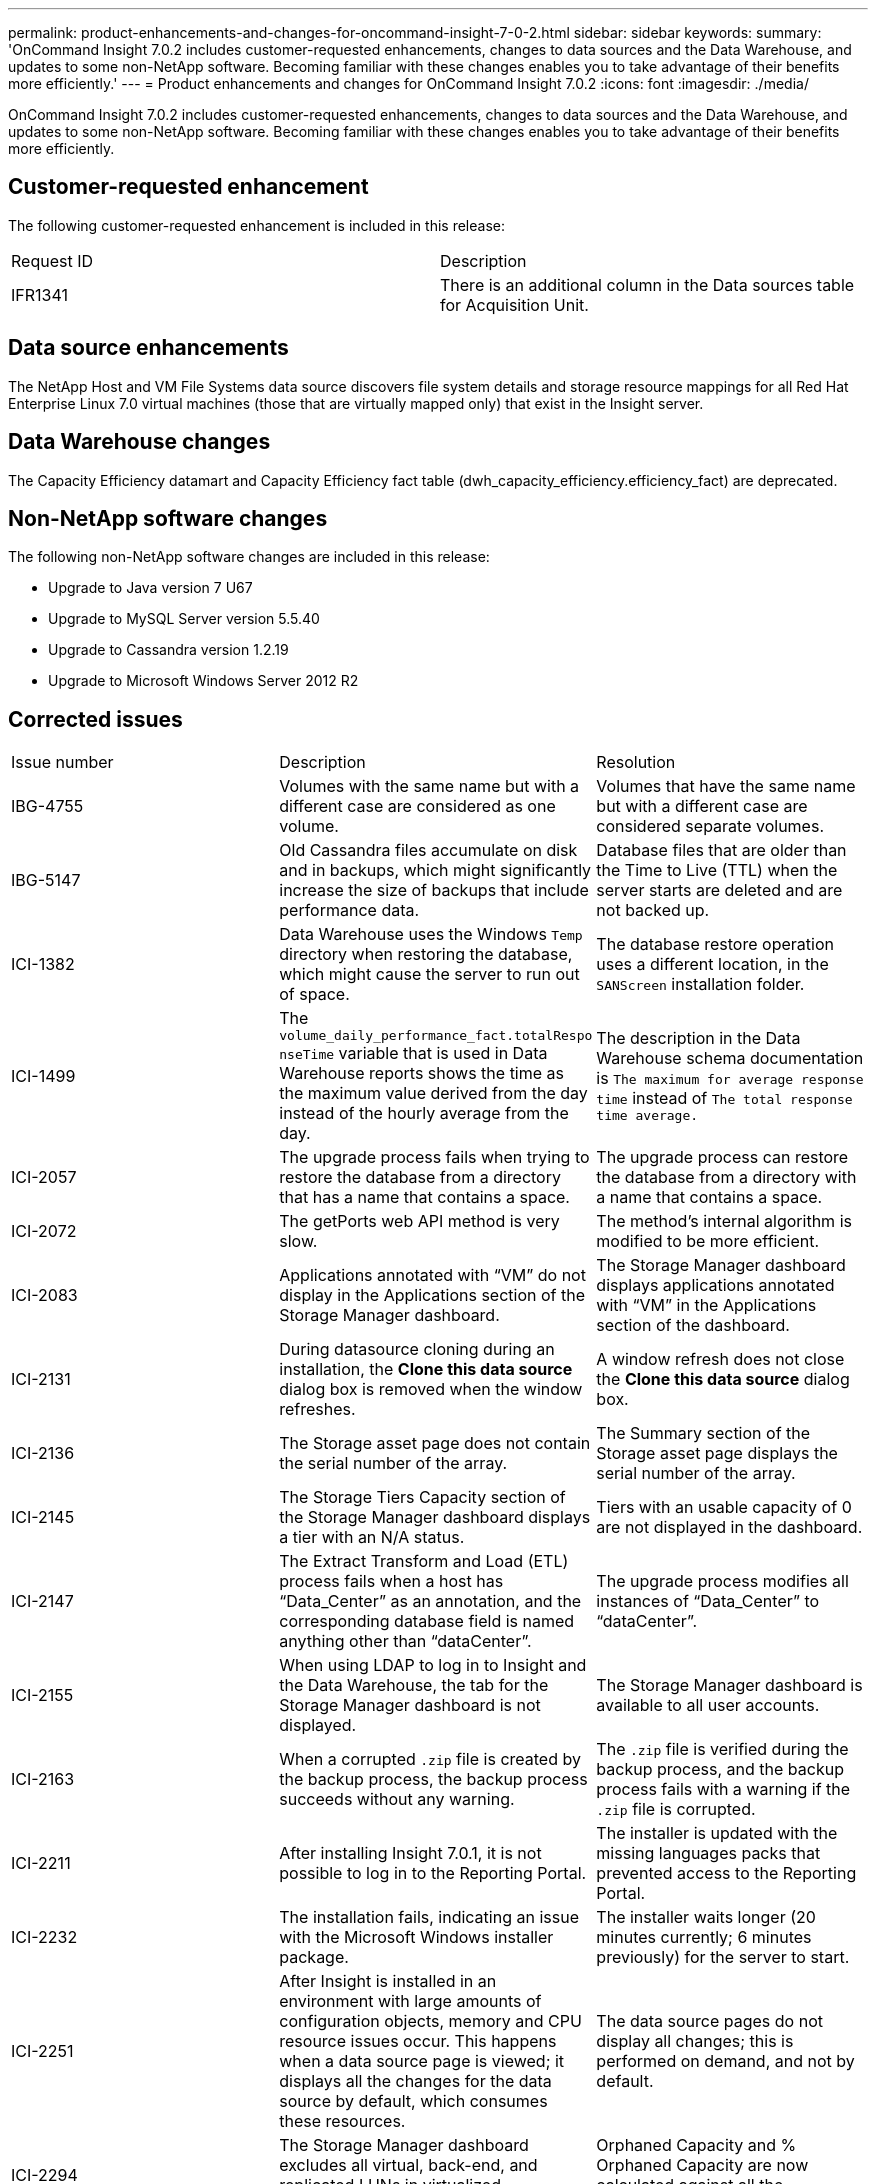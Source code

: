 ---
permalink: product-enhancements-and-changes-for-oncommand-insight-7-0-2.html
sidebar: sidebar
keywords: 
summary: 'OnCommand Insight 7.0.2 includes customer-requested enhancements, changes to data sources and the Data Warehouse, and updates to some non-NetApp software. Becoming familiar with these changes enables you to take advantage of their benefits more efficiently.'
---
= Product enhancements and changes for OnCommand Insight 7.0.2
:icons: font
:imagesdir: ./media/

[.lead]
OnCommand Insight 7.0.2 includes customer-requested enhancements, changes to data sources and the Data Warehouse, and updates to some non-NetApp software. Becoming familiar with these changes enables you to take advantage of their benefits more efficiently.

== Customer-requested enhancement

The following customer-requested enhancement is included in this release:

|===
| Request ID| Description
a|
IFR1341
a|
There is an additional column in the Data sources table for Acquisition Unit.
|===

== Data source enhancements

The NetApp Host and VM File Systems data source discovers file system details and storage resource mappings for all Red Hat Enterprise Linux 7.0 virtual machines (those that are virtually mapped only) that exist in the Insight server.

== Data Warehouse changes

The Capacity Efficiency datamart and Capacity Efficiency fact table (dwh_capacity_efficiency.efficiency_fact) are deprecated.

== Non-NetApp software changes

The following non-NetApp software changes are included in this release:

* Upgrade to Java version 7 U67
* Upgrade to MySQL Server version 5.5.40
* Upgrade to Cassandra version 1.2.19
* Upgrade to Microsoft Windows Server 2012 R2

== Corrected issues

|===
| Issue number| Description| Resolution
a|
IBG-4755
a|
Volumes with the same name but with a different case are considered as one volume.
a|
Volumes that have the same name but with a different case are considered separate volumes.
a|
IBG-5147
a|
Old Cassandra files accumulate on disk and in backups, which might significantly increase the size of backups that include performance data.
a|
Database files that are older than the Time to Live (TTL) when the server starts are deleted and are not backed up.
a|
ICI-1382
a|
Data Warehouse uses the Windows `Temp` directory when restoring the database, which might cause the server to run out of space.
a|
The database restore operation uses a different location, in the `SANScreen` installation folder.
a|
ICI-1499
a|
The `volume_daily_performance_fact.totalRespo nseTime` variable that is used in Data Warehouse reports shows the time as the maximum value derived from the day instead of the hourly average from the day.
a|
The description in the Data Warehouse schema documentation is `The maximum for average response time` instead of `The total response time average.`
a|
ICI-2057
a|
The upgrade process fails when trying to restore the database from a directory that has a name that contains a space.
a|
The upgrade process can restore the database from a directory with a name that contains a space.
a|
ICI-2072
a|
The getPorts web API method is very slow.
a|
The method's internal algorithm is modified to be more efficient.
a|
ICI-2083
a|
Applications annotated with "`VM`" do not display in the Applications section of the Storage Manager dashboard.
a|
The Storage Manager dashboard displays applications annotated with "`VM`" in the Applications section of the dashboard.
a|
ICI-2131
a|
During datasource cloning during an installation, the *Clone this data source* dialog box is removed when the window refreshes.
a|
A window refresh does not close the *Clone this data source* dialog box.
a|
ICI-2136
a|
The Storage asset page does not contain the serial number of the array.
a|
The Summary section of the Storage asset page displays the serial number of the array.
a|
ICI-2145
a|
The Storage Tiers Capacity section of the Storage Manager dashboard displays a tier with an N/A status.
a|
Tiers with an usable capacity of 0 are not displayed in the dashboard.
a|
ICI-2147
a|
The Extract Transform and Load (ETL) process fails when a host has "`Data_Center`" as an annotation, and the corresponding database field is named anything other than "`dataCenter`".
a|
The upgrade process modifies all instances of "`Data_Center`" to "`dataCenter`".
a|
ICI-2155
a|
When using LDAP to log in to Insight and the Data Warehouse, the tab for the Storage Manager dashboard is not displayed.
a|
The Storage Manager dashboard is available to all user accounts.
a|
ICI-2163
a|
When a corrupted `.zip` file is created by the backup process, the backup process succeeds without any warning.
a|
The `.zip` file is verified during the backup process, and the backup process fails with a warning if the `.zip` file is corrupted.
a|
ICI-2211
a|
After installing Insight 7.0.1, it is not possible to log in to the Reporting Portal.
a|
The installer is updated with the missing languages packs that prevented access to the Reporting Portal.
a|
ICI-2232
a|
The installation fails, indicating an issue with the Microsoft Windows installer package.
a|
The installer waits longer (20 minutes currently; 6 minutes previously) for the server to start.
a|
ICI-2251
a|
After Insight is installed in an environment with large amounts of configuration objects, memory and CPU resource issues occur. This happens when a data source page is viewed; it displays all the changes for the data source by default, which consumes these resources.

a|
The data source pages do not display all changes; this is performed on demand, and not by default.
a|
ICI-2294
a|
The Storage Manager dashboard excludes all virtual, back-end, and replicated LUNs in virtualized environments.
a|
Orphaned Capacity and % Orphaned Capacity are now calculated against all the provisioned LUNs.
|===

== NetApp Host and VM File Systems data source

You can use the NetApp Host and VM File Systems data source to retrieve file system details and storage resource mappings for all Microsoft Windows host and VM (virtual machine) file systems, and for all supported Linux VMs (those that are virtually mapped only) in the Insight server that are annotated with the configured Compute Resource Group (CRG).

|===
| Field| Description
a|
User Name
a|
Operating system user with appropriate rights to retrieve file system data For Windows operating system users, the user name must include the domain prefix.

a|
Password
a|
Password for the operating system user
a|
Compute Resource Group
a|
Annotation value that is used to flag host and virtual machines for the data source that discovers file systems A blank value indicates that the data source discovers file systems for all hosts and virtual machines that are not currently annotated with any CRG.

|===

* This feature must be purchased separately.
+
You can contact your Insight representative for assistance.

* You should check the Insight support matrix to verify that your host or virtual machine operating system is supported.
+
To verify that links from the file systems to the storage resources are created, check that the relevant storage or virtualization vendor type and version report the volume or virtual disk identification data required.
+
[NOTE]
====
No non-NetApp software is required.
====

* This data source uses Window Management Instrumentation (WMI) data structures to retrieve data.
+
This service must be operational and available remotely. In particular, port 135 must be accessible and must be opened if behind a firewall.

* Windows domain users must have the appropriate permissions to access WMI structures.
* Administrator permissions are required.
* This data source uses a Secure Shell (SSH) connection to execute commands on Linux VMs.
+
The SSH service must be operational and available remotely. In particular, port 22 must be accessible and must be opened if behind a firewall.

* SSH users must have sudo permissions to execute read-only commands on Linux VMs.
+
You must use the same password to log in to SSH and to answer any sudo password challenge.

|===
| Field| Description
a|
Inventory poll interval (min)
a|
Interval (in minutes) at which the data source should poll the device.
|===

* `root\cimv2 SELECT * FROM Win32_BIOS`
* `root\cimv2 SELECT * FROM Win32_ComputerSystem`
* `root\cimv2 SELECT * FROM Win32_OperatingSystem`
* `root\cimv2 SELECT * FROM Win32_NetworkAdapter WHERE AdapterTypeId=0`
* `root\cimv2 SELECT * FROM Win32_DiskDrive`
* `root\cimv2 SELECT * FROM Win32_DiskDriveToDiskPartition`
* `root\cimv2 SELECT * FROM Win32_LogicalDiskToPartition`
* `root\cimv2 SELECT * FROM Win32_LogicalDisk`
* `root\cimv2 SELECT * FROM Win32_Volume`
* `root\default StdRegProv:\HKEY_LOCAL_MACHINE\SYSTEM\MountedDevices`
* `root\default StdRegProv:\HKEY_LOCAL_MACHINE\HARDWARE\DEVICEMAP\Scsi\Scsi Port <port_number>\Scsi Bus <bus_number>\Target Id <target_id>\Logical Unit Id <logical_id>`

The last command runs for each discovered block device, as in the following example:

`root\default StdRegProv:\HKEY_LOCAL_MACHINE\HARDWARE\DEVICEMAP\Scsi\Scsi Port 2\Scsi Bus 0\Target Id 0\Logical Unit Id 0`

`root\default StdRegProv:\HKEY_LOCAL_MACHINE\HARDWARE\DEVICEMAP\Scsi\Scsi Port 2\Scsi Bus 0\Target Id 0\Logical Unit Id 1`

* `/bin/hostname`
* `/bin/domainname`
* `/bin/dnsdomainname`
* `/bin/uname -m`
* `/bin/cat /etc/os-release`
* `/bin/cat /sys/devices/virtual/dmi/id/product_name`
* `/bin/cat /sys/devices/virtual/dmi/id/chassis_vendor`
* `/bin/cat /sys/devices/virtual/dmi/id/sys_vendor`
* `/bin/cat /proc/cpuinfo`
* `/bin/cat /proc/meminfo`
* `/sbin/ifconfig -a`
* `/usr/bin/sudo /sbin/mii-tool <interface_name\>`
+
This command runs for each interface.

* `/bin/df -T -BK`
* `/bin/ls -l /sys/class/scsi_device`
* `/bin/cat /proc/swaps`
* `/bin/cat /proc/mdstat`
* `/bin/cat /proc/partitions`
* `/bin/ls -l /dev/mapper`
* `/bin/ls -l /dev/block`
* `/bin/ls -l /sys/block`
* `/bin/ls -l /dev/disk/by-id`
* `/bin/ls -l /dev/disk/by-uuid`
* `/bin/ls -l /dev/disk/by-path`
* `/bin/ls -l /dev/disk/by-label`
* `/usr/bin/sudo /sbin/pvdisplay -v`
* `/usr/bin/sudo /sbin/vgdisplay -v`
* `/usr/bin/sudo /sbin/lvdisplay -v`
* `/sbin/udevadm info --query=property --name=sda # for each SCSI device`
+
This command is run for each SCSI device.

* `/bin/cat /sys/devices/pci0000:00/0000:00:07.1/host1/target1:0:0/1:0:0:0/vendor`
* `/bin/cat /sys/devices/pci0000:00/0000:00:07.1/host1/target1:0:0/1:0:0:0/model`
+
This command is run for each SCSI device.

* You should annotate a group of hosts and virtual machines that have common operating system credentials using the same CRG annotation.
+
Each group has an instance of this data source discovering the file system details from those hosts and virtual machines.

* If you have an instance of this data source for which the success rate is low (for example, OnCommand Insight is discovering file system details for only 50 of 1000 hosts and virtual machines in a group), you should move the hosts and virtual machines for which discovery is successful into a separate CRG.
